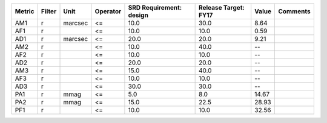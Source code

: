 ====== ====== ======= ======== ======================= ==================== ===== ========
Metric Filter    Unit Operator SRD Requirement: design Release Target: FY17 Value Comments
====== ====== ======= ======== ======================= ==================== ===== ========
   AM1      r marcsec       <=                    10.0                 30.0  8.64         
   AF1      r               <=                    10.0                 10.0  0.59         
   AD1      r marcsec       <=                    20.0                 20.0  9.21         
   AM2      r               <=                    10.0                 40.0    --         
   AF2      r               <=                    10.0                 10.0    --         
   AD2      r               <=                    20.0                 20.0    --         
   AM3      r               <=                    15.0                 40.0    --         
   AF3      r               <=                    10.0                 10.0    --         
   AD3      r               <=                    30.0                 30.0    --         
   PA1      r    mmag       <=                     5.0                  8.0 14.67         
   PA2      r    mmag       <=                    15.0                 22.5 28.93         
   PF1      r               <=                    10.0                 10.0 32.56         
====== ====== ======= ======== ======================= ==================== ===== ========
